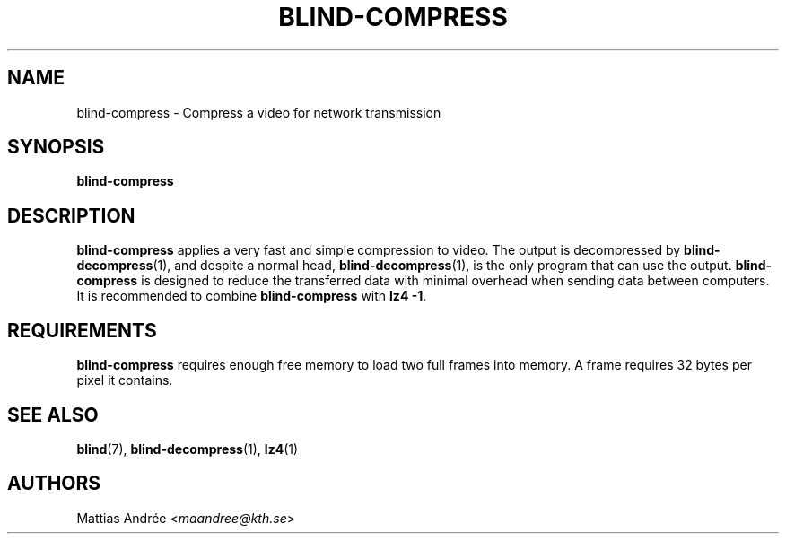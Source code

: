 .TH BLIND-COMPRESS 1 blind
.SH NAME
blind-compress - Compress a video for network transmission
.SH SYNOPSIS
.B blind-compress
.SH DESCRIPTION
.B blind-compress
applies a very fast and simple compression to video.
The output is decompressed by
.BR blind-decompress (1),
and despite a normal head,
.BR blind-decompress (1),
is the only program that can use the output.
.B blind-compress
is designed to reduce the transferred data with
minimal overhead when sending data between computers.
It is recommended to combine
.B blind-compress
with
.BR "lz4 -1" .
.SH REQUIREMENTS
.B blind-compress
requires enough free memory to load two full frames into
memory. A frame requires 32 bytes per pixel it contains.
.SH SEE ALSO
.BR blind (7),
.BR blind-decompress (1),
.BR lz4 (1)
.SH AUTHORS
Mattias Andrée
.RI < maandree@kth.se >
